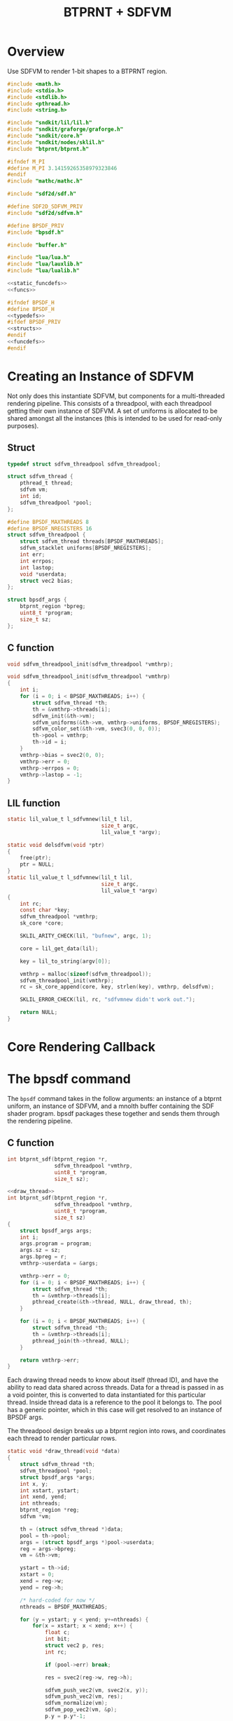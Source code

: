 #+TITLE: BTPRNT + SDFVM
* Overview
Use SDFVM to render 1-bit shapes to a BTPRNT region.
#+NAME: bpsdf.c
#+BEGIN_SRC c :tangle core/bpsdf.c
#include <math.h>
#include <stdio.h>
#include <stdlib.h>
#include <pthread.h>
#include <string.h>

#include "sndkit/lil/lil.h"
#include "sndkit/graforge/graforge.h"
#include "sndkit/core.h"
#include "sndkit/nodes/sklil.h"
#include "btprnt/btprnt.h"

#ifndef M_PI
#define M_PI 3.14159265358979323846
#endif
#include "mathc/mathc.h"

#include "sdf2d/sdf.h"

#define SDF2D_SDFVM_PRIV
#include "sdf2d/sdfvm.h"

#define BPSDF_PRIV
#include "bpsdf.h"

#include "buffer.h"

#include "lua/lua.h"
#include "lua/lauxlib.h"
#include "lua/lualib.h"

<<static_funcdefs>>
<<funcs>>
#+END_SRC

#+NAME: bpsdf.h
#+BEGIN_SRC c :tangle core/bpsdf.h
#ifndef BPSDF_H
#define BPSDF_H
<<typedefs>>
#ifdef BPSDF_PRIV
<<structs>>
#endif
<<funcdefs>>
#endif
#+END_SRC
* Creating an Instance of SDFVM
Not only does this instantiate SDFVM, but components for
a multi-threaded rendering pipeline. This consists of a
threadpool, with each threadpool getting their own instance
of SDFVM. A set of uniforms is allocated to be shared
amongst all the instances (this is intended to be used for
read-only purposes).
** Struct
#+NAME: typedefs
#+BEGIN_SRC c
typedef struct sdfvm_threadpool sdfvm_threadpool;
#+END_SRC

#+NAME: structs
#+BEGIN_SRC c
struct sdfvm_thread {
    pthread_t thread;
    sdfvm vm;
    int id;
    sdfvm_threadpool *pool;
};

#define BPSDF_MAXTHREADS 8
#define BPSDF_NREGISTERS 16
struct sdfvm_threadpool {
    struct sdfvm_thread threads[BPSDF_MAXTHREADS];
    sdfvm_stacklet uniforms[BPSDF_NREGISTERS];
    int err;
    int errpos;
    int lastop;
    void *userdata;
    struct vec2 bias;
};

struct bpsdf_args {
    btprnt_region *bpreg;
    uint8_t *program;
    size_t sz;
};
#+END_SRC
** C function
#+NAME: funcdefs
#+BEGIN_SRC c
void sdfvm_threadpool_init(sdfvm_threadpool *vmthrp);
#+END_SRC

#+NAME: funcs
#+BEGIN_SRC c
void sdfvm_threadpool_init(sdfvm_threadpool *vmthrp)
{
    int i;
    for (i = 0; i < BPSDF_MAXTHREADS; i++) {
        struct sdfvm_thread *th;
        th = &vmthrp->threads[i];
        sdfvm_init(&th->vm);
        sdfvm_uniforms(&th->vm, vmthrp->uniforms, BPSDF_NREGISTERS);
        sdfvm_color_set(&th->vm, svec3(0, 0, 0));
        th->pool = vmthrp;
        th->id = i;
    }
    vmthrp->bias = svec2(0, 0);
    vmthrp->err = 0;
    vmthrp->errpos = 0;
    vmthrp->lastop = -1;
}
#+END_SRC
** LIL function
#+NAME: static_funcdefs
#+BEGIN_SRC c
static lil_value_t l_sdfvmnew(lil_t lil,
                              size_t argc,
                              lil_value_t *argv);
#+END_SRC
#+NAME: funcs
#+BEGIN_SRC c
static void delsdfvm(void *ptr)
{
    free(ptr);
    ptr = NULL;
}
static lil_value_t l_sdfvmnew(lil_t lil,
                              size_t argc,
                              lil_value_t *argv)
{
    int rc;
    const char *key;
    sdfvm_threadpool *vmthrp;
    sk_core *core;

    SKLIL_ARITY_CHECK(lil, "bufnew", argc, 1);

    core = lil_get_data(lil);

    key = lil_to_string(argv[0]);

    vmthrp = malloc(sizeof(sdfvm_threadpool));
    sdfvm_threadpool_init(vmthrp);
    rc = sk_core_append(core, key, strlen(key), vmthrp, delsdfvm);

    SKLIL_ERROR_CHECK(lil, rc, "sdfvmnew didn't work out.");

    return NULL;
}
#+END_SRC
* Core Rendering Callback
* The bpsdf command
The =bpsdf= command takes in the follow arguments:
an instance of a btprnt uniform, an instance
of SDFVM, and a mnolth buffer containing
the SDF shader program. bpsdf packages these together
and sends them through the rendering pipeline.
** C function
#+NAME: funcdefs
#+BEGIN_SRC c
int btprnt_sdf(btprnt_region *r,
               sdfvm_threadpool *vmthrp,
               uint8_t *program,
               size_t sz);
#+END_SRC

#+NAME: funcs
#+BEGIN_SRC c
<<draw_thread>>
int btprnt_sdf(btprnt_region *r,
               sdfvm_threadpool *vmthrp,
               uint8_t *program,
               size_t sz)
{
    struct bpsdf_args args;
    int i;
    args.program = program;
    args.sz = sz;
    args.bpreg = r;
    vmthrp->userdata = &args;

    vmthrp->err = 0;
    for (i = 0; i < BPSDF_MAXTHREADS; i++) {
        struct sdfvm_thread *th;
        th = &vmthrp->threads[i];
        pthread_create(&th->thread, NULL, draw_thread, th);
    }

    for (i = 0; i < BPSDF_MAXTHREADS; i++) {
        struct sdfvm_thread *th;
        th = &vmthrp->threads[i];
        pthread_join(th->thread, NULL);
    }

    return vmthrp->err;
}
#+END_SRC

Each drawing thread needs to know about itself (thread ID),
and have the ability to read data shared across threads.
Data for a thread is passed in as a void pointer, this
is converted to data instantiated for this particular
thread. Inside thread data is a reference to the pool it
belongs to. The pool has a generic pointer, which in
this case will get resolved to an instance of BPSDF args.

The threadpool design breaks up a btprnt region into rows,
and coordinates each thread to render particular rows.

#+NAME: draw_thread
#+BEGIN_SRC c
static void *draw_thread(void *data)
{
    struct sdfvm_thread *th;
    sdfvm_threadpool *pool;
    struct bpsdf_args *args;
    int x, y;
    int xstart, ystart;
    int xend, yend;
    int nthreads;
    btprnt_region *reg;
    sdfvm *vm;

    th = (struct sdfvm_thread *)data;
    pool = th->pool;
    args = (struct bpsdf_args *)pool->userdata;
    reg = args->bpreg;
    vm = &th->vm;

    ystart = th->id;
    xstart = 0;
    xend = reg->w;
    yend = reg->h;

    /* hard-coded for now */
    nthreads = BPSDF_MAXTHREADS;

    for (y = ystart; y < yend; y+=nthreads) {
        for(x = xstart; x < xend; x++) {
            float c;
            int bit;
            struct vec2 p, res;
            int rc;

            if (pool->err) break;

            res = svec2(reg->w, reg->h);

            sdfvm_push_vec2(vm, svec2(x, y));
            sdfvm_push_vec2(vm, res);
            sdfvm_normalize(vm);
            sdfvm_pop_vec2(vm, &p);
            p.y = p.y*-1;

            p = svec2_add(p, pool->bias);

            c = 1.0;
            sdfvm_point_set(vm, p);
            rc = sdfvm_execute(vm, args->program, args->sz);
            if (rc) {
                pool->err = rc;
                pool->errpos = vm->pos;
                pool->lastop = vm->lastop;
                break;
            }

            if (vm->stackpos > 1) {
                printf("error: stackpos should be 1, it is %d\n",
                    vm->stackpos);
                pool->err = 3;
                break;
            }

            rc = sdfvm_pop_scalar(vm, &c);

            if (rc) {
                pool->err = 2;
                break;
            }

            /* flipped because in btprnt 1 is black, 0 white */
            bit = c < 0.5 ? 1 : 0;
            btprnt_region_draw(reg, x, y, bit);
        }
    }

    return NULL;
}
#+END_SRC
** LIL function
#+NAME: static_funcdefs
#+BEGIN_SRC c
static lil_value_t l_bpsdf(lil_t lil,
                           size_t argc,
                           lil_value_t *argv);
#+END_SRC
#+NAME: funcs
#+BEGIN_SRC c
static lil_value_t l_bpsdf(lil_t lil,
                           size_t argc,
                           lil_value_t *argv)
{
    btprnt_region *reg;
    sdfvm_threadpool *vmthrp;
    mno_buffer *buf;
    sk_core *core;
    void *ud;
    uint8_t *program;
    size_t sz;
    int rc;

    SKLIL_ARITY_CHECK(lil, "bpsdf", argc, 3);
    core = lil_get_data(lil);

    rc = sk_core_generic_pop(core, &ud);
    if (rc) {
        printf("could not get buffer\n");
        return NULL;
    }
    buf = ud;

    rc = sk_core_generic_pop(core, &ud);
    if (rc) {
        printf("could not get sdfvm\n");
        return NULL;
    }
    vmthrp = ud;

    rc = sk_core_generic_pop(core, &ud);
    if (rc) {
        printf("could not get btprnt region\n");
        return NULL;
    }
    reg = ud;

    program = mno_buffer_data(buf);
    sz = mno_buffer_length(buf);
    rc = btprnt_sdf(reg, vmthrp, program, sz);

    if (rc) {
        printf("bpsdf error code %d, pos %d, lastop %d\n",
            rc, vmthrp->errpos, vmthrp->lastop);
    }

    return NULL;
}
#+END_SRC
* LIL Loader
Loads the =bpsdf= and =sdfvmnew= words.

#+NAME: funcdefs
#+BEGIN_SRC c
void lil_load_bpsdf(lil_t lil);
#+END_SRC

#+NAME: funcs
#+BEGIN_SRC c
void lil_load_bpsdf(lil_t lil)
{
    lil_register(lil, "sdfvmnew", l_sdfvmnew);
    lil_register(lil, "bpsdf", l_bpsdf);
}
#+END_SRC
* Lua Loader
This is really for SDFVM, not specifically bpsdf. If
someday this were to be used for more than btprnt, it'll
be moved out (along with the SDFVM specific code here).

#+NAME: funcs
#+BEGIN_SRC c
<<lua_funcs>>
static const luaL_Reg buffer_lib[] = {
    <<lua_entries>>
    {NULL, NULL}
};

int luaopen_sdfvm(lua_State *L)
{
    luaL_newlib(L, buffer_lib);
    return 1;
}
#+END_SRC
** uniset_scalar
Usage:

#+BEGIN_SRC lua
uniset_scalar(vm, pos, x)
#+END_SRC

Sets the uniform at position =pos= to be scalar value =x=.

#+NAME: lua_entries
#+BEGIN_SRC c
{"uniset_scalar", uniset_scalar_lua},
#+END_SRC

#+NAME: lua_funcs
#+BEGIN_SRC c
static int uniset_scalar_lua(lua_State *L)
{
    sdfvm_threadpool *vmthrp;
    float val;
    int pos;

    vmthrp = lua_touserdata(L, 1);
    pos = lua_tointeger(L, 2);
    val = lua_tonumber(L, 3);

    if (pos < 0 || pos >= BPSDF_NREGISTERS) {
        luaL_error(L, "position out of range: %d", pos);
    }

    vmthrp->uniforms[pos].type = SDFVM_SCALAR;
    vmthrp->uniforms[pos].data.s = val;
    return 0;
}
#+END_SRC
** uniset_vec2
Usage:

#+BEGIN_SRC lua
uniset_vec2(vm, pos, x, y)
#+END_SRC

Sets the uniform at position =pos= to be 2d vector =(x, y)=.

#+NAME: lua_entries
#+BEGIN_SRC c
{"uniset_vec2", uniset_vec2_lua},
#+END_SRC

#+NAME: lua_funcs
#+BEGIN_SRC c
static int uniset_vec2_lua(lua_State *L)
{
    sdfvm_threadpool *vmthrp;
    float x, y;
    int pos;

    vmthrp = lua_touserdata(L, 1);
    pos = lua_tointeger(L, 2);
    x = lua_tonumber(L, 3);
    y = lua_tonumber(L, 4);

    if (pos < 0 || pos >= BPSDF_NREGISTERS) {
        luaL_error(L, "position out of range: %d", pos);
    }

    vmthrp->uniforms[pos].type = SDFVM_VEC2;
    vmthrp->uniforms[pos].data.v2 = svec2(x, y);
    return 0;
}
#+END_SRC
** uniset_vec3
Usage:

#+BEGIN_SRC lua
uniset_vec3(vm, pos, x, y, z)
#+END_SRC

Sets the uniform at position =pos= to be 3d vector =(x, y, z)=.

#+NAME: lua_entries
#+BEGIN_SRC c
{"uniset_vec3", uniset_vec3_lua},
#+END_SRC

#+NAME: lua_funcs
#+BEGIN_SRC c
static int uniset_vec3_lua(lua_State *L)
{
    sdfvm_threadpool *vmthrp;
    float x, y, z;
    int pos;

    vmthrp = lua_touserdata(L, 1);
    pos = lua_tointeger(L, 2);
    x = lua_tonumber(L, 3);
    y = lua_tonumber(L, 4);
    z = lua_tonumber(L, 5);

    if (pos < 0 || pos >= BPSDF_NREGISTERS) {
        luaL_error(L, "position out of range: %d", pos);
    }

    vmthrp->uniforms[pos].type = SDFVM_VEC3;
    vmthrp->uniforms[pos].data.v3 = svec3(x, y, z);
    return 0;
}
#+END_SRC
** bias
Applies a global bias to the renderer
#+NAME: lua_entries
#+BEGIN_SRC c
{"bias", bias_lua},
#+END_SRC

#+NAME: lua_funcs
#+BEGIN_SRC c
static int bias_lua(lua_State *L)
{
    sdfvm_threadpool *vmthrp;
    float x, y;

    vmthrp = lua_touserdata(L, 1);
    x = lua_tonumber(L, 2);
    y = lua_tonumber(L, 3);

    vmthrp->bias = svec2(x, y);

    return 0;
}
#+END_SRC
